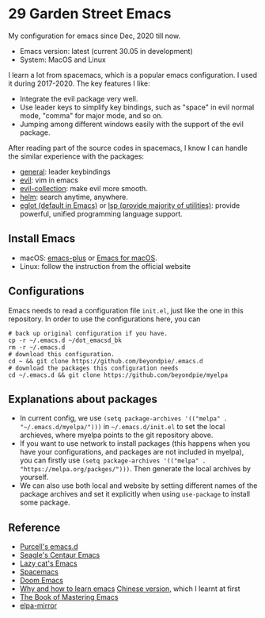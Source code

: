 * 29 Garden Street Emacs
  My configuration for emacs since Dec, 2020 till now.
  - Emacs version: latest (current 30.05 in development)
  - System: MacOS and Linux
  
  I learn a lot from spacemacs, which is a popular emacs
  configuration. I used it during 2017-2020. The key features I like:
  - Integrate the evil package very well.
  - Use leader keys to simplify key bindings, such as "space" in evil
    normal mode, "comma" for major mode, and so on.
  - Jumping among different windows easily with the support of the
    evil package.

  After reading part of the source codes in spacemacs, I know I can
  handle the similar experience with the packages:
  - [[https://github.com/noctuid/general.el][general]]: leader keybindings
  - [[https://github.com/emacs-evil/evil][evil]]: vim in emacs
  - [[https://github.com/emacs-evil/evil-collection][evil-collection]]: make evil more smooth.
  - [[https://github.com/emacs-helm/helm][helm]]: search anytime, anywhere.
  - [[https://github.com/joaotavora/eglot][eglot (default in Emacs)]] or [[https://github.com/emacs-lsp/lsp-mode][lsp (provide majority of utilities)]]:
    provide powerful, unified programming language support.

** Install Emacs
   - macOS: [[https://github.com/d12frosted/homebrew-emacs-plus][emacs-plus]] or [[https://emacsformacos.com/][Emacs for macOS]].
   - Linux: follow the instruction from the official website

** Configurations
   Emacs needs to read a configuration file =init.el=, just like the
   one in this repository. In order to use the configurations here,
   you can
#+BEGIN_SRC shell
  # back up original configuration if you have.
  cp -r ~/.emacs.d ~/dot_emacsd_bk
  rm -r ~/.emacs.d
  # download this configuration.
  cd ~ && git clone https://github.com/beyondpie/.emacs.d
  # download the packages this configuration needs
  cd ~/.emacs.d && git clone https://github.com/beyondpie/myelpa
#+END_SRC
   

** Explanations about packages
   - In current config, we use ~(setq package-archives '(("melpa" . "~/.emacs.d/myelpa/")))~ in =~/.emacs.d/init.el=
     to set the local archieves, where myelpa points to the git repository above.
   - If you want to use network to install packages (this happens when you have your configurations, and
     packages are not included in myelpa), you can firstly
     use ~(setq package-archives '(("melpa" . "https://melpa.org/packges/")))~. Then generate the local archives
     by yourself.
   - We can also use both local and website by setting different names of the package archives and set it explicitly
     when using =use-package= to install some package.
     
** Reference
  - [[https://github.com/purcell/emacs.d][Purcell's emacs.d]]
  - [[https://github.com/seagle0128/.emacs.d][Seagle's Centaur Emacs]]
  - [[https://github.com/manateelazycat/lazycat-emacs][Lazy cat's Emacs]]
  - [[https://github.com/syl20bnr/spacemacs][Spacemacs]]
  - [[https://github.com/doomemacs/doomemacs][Doom Emacs]]
  - [[https://github.com/redguardtoo/mastering-emacs-in-one-year-guide/blob/master/guide-en.org][Why and how to learn emacs]]
    [[https://github.com/redguardtoo/mastering-emacs-in-one-year-guide/blob/master/guide-zh.org][Chinese version]], which I learnt at first
  - [[https://www.masteringemacs.org][The Book of Mastering Emacs]]
  - [[https://github.com/redguardtoo/elpa-mirror/tree/master][elpa-mirror]]

